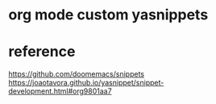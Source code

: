 * org mode custom yasnippets
* reference
  https://github.com/doomemacs/snippets
  https://joaotavora.github.io/yasnippet/snippet-development.html#org9801aa7
